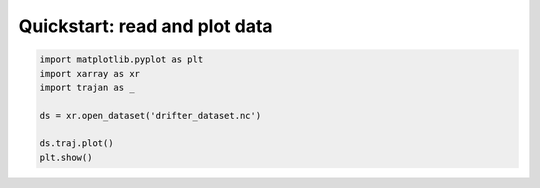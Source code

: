 Quickstart: read and plot data
------------------------------

.. code-block:: python

   import matplotlib.pyplot as plt
   import xarray as xr
   import trajan as _

   ds = xr.open_dataset('drifter_dataset.nc')

   ds.traj.plot()
   plt.show()
